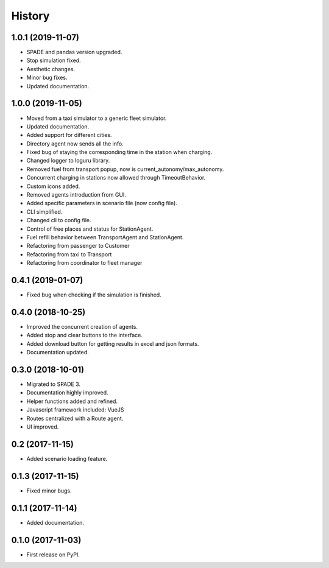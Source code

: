 =======
History
=======

1.0.1 (2019-11-07)
------------------

* SPADE and pandas version upgraded.
* Stop simulation fixed.
* Aesthetic changes.
* Minor bug fixes.
* Updated documentation.

1.0.0 (2019-11-05)
------------------

* Moved from a taxi simulator to a generic fleet simulator.
* Updated documentation.
* Added support for different cities.
* Directory agent now sends all the info.
* Fixed bug of staying the corresponding time in the station when charging.
* Changed logger to loguru library.
* Removed fuel from transport popup, now is current_autonomy/max_autonomy.
* Concurrent charging in stations now allowed through TimeoutBehavior.
* Custom icons added.
* Removed agents introduction from GUI.
* Added specific parameters in scenario file (now config file).
* CLI simplified.
* Changed cli to config file.
* Control of free places and status for StationAgent.
* Fuel refill behavior between TransportAgent and StationAgent.
* Refactoring from passenger to Customer
* Refactoring from taxi to Transport
* Refactoring from coordinator to fleet manager

0.4.1 (2019-01-07)
------------------

* Fixed bug when checking if the simulation is finished.

0.4.0 (2018-10-25)
------------------

* Improved the concurrent creation of agents.
* Added stop and clear buttons to the interface.
* Added download button for getting results in excel and json formats.
* Documentation updated.

0.3.0 (2018-10-01)
------------------

* Migrated to SPADE 3.
* Documentation highly improved.
* Helper functions added and refined.
* Javascript framework included: VueJS
* Routes centralized with a Route agent.
* UI improved.

0.2 (2017-11-15)
------------------

* Added scenario loading feature.

0.1.3 (2017-11-15)
------------------

* Fixed minor bugs.

0.1.1 (2017-11-14)
------------------

* Added documentation.

0.1.0 (2017-11-03)
------------------

* First release on PyPI.

